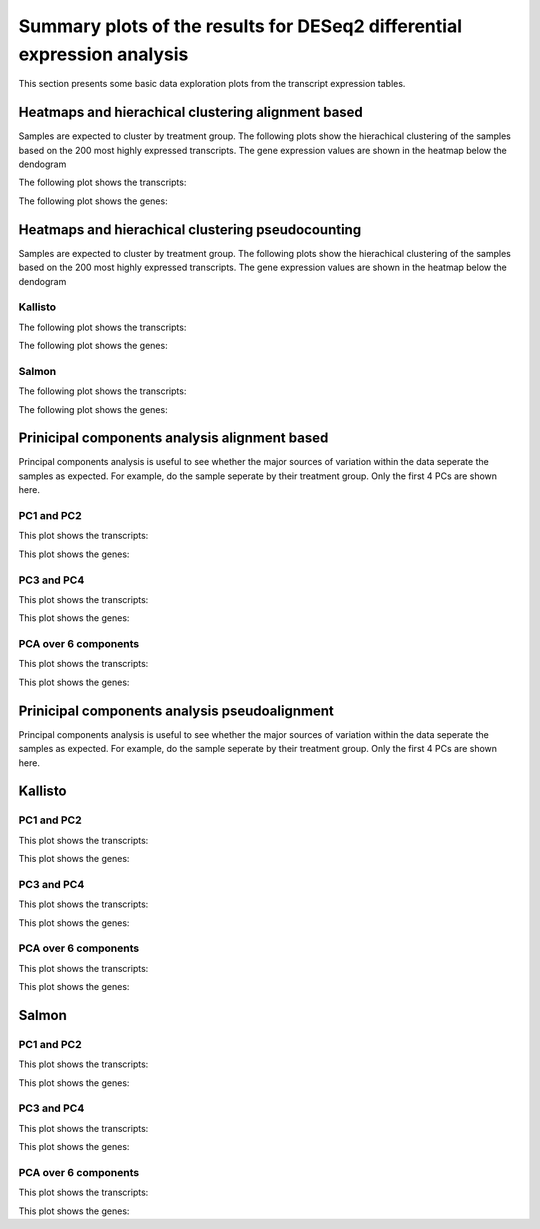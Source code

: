 ========================================================================
Summary plots of the results for DESeq2 differential expression analysis
========================================================================

This section presents some basic data exploration plots from the
transcript expression tables. 


Heatmaps and hierachical clustering alignment based
===================================================

Samples are expected to cluster by treatment group. The following
plots show the hierachical clustering of the samples based on the 200
most highly expressed transcripts. The gene expression values are
shown in the heatmap below the dendogram

The following plot shows the transcripts:

.. report:: Isoform.imagesTracker
   :render: gallery-plot
   :glob: summary_plots/deseq2*featurecounts*transcripts*heatmap.png

   clustering plots

The following plot shows the genes:

.. report:: Isoform.imagesTracker
   :render: gallery-plot
   :glob: summary_plots/deseq2*featurecounts*genes*heatmap.png

   clustering plots

Heatmaps and hierachical clustering pseudocounting
==================================================

Samples are expected to cluster by treatment group. The following
plots show the hierachical clustering of the samples based on the 200
most highly expressed transcripts. The gene expression values are
shown in the heatmap below the dendogram

Kallisto
--------

The following plot shows the transcripts:

.. report:: Isoform.imagesTracker
   :render: gallery-plot
   :glob: summary_plots/deseq2*kallisto*transcripts*heatmap.png

   clustering plots

The following plot shows the genes:

.. report:: Isoform.imagesTracker
   :render: gallery-plot
   :glob: summary_plots/deseq2*kallisto*genes*heatmap.png

   clustering plots

Salmon
--------

The following plot shows the transcripts:

.. report:: Isoform.imagesTracker
   :render: gallery-plot
   :glob: summary_plots/deseq2*salmon*transcripts*heatmap.png

   clustering plots

The following plot shows the genes:

.. report:: Isoform.imagesTracker
   :render: gallery-plot
   :glob: summary_plots/deseq2*salmon*genes*heatmap.png

   clustering plots

Prinicipal components analysis alignment based
==============================================
Principal components analysis is useful to see whether the major
sources of variation within the data seperate the samples as
expected. For example, do the sample seperate by their treatment
group. Only the first 4 PCs are shown here. 

PC1 and PC2
-----------

This plot shows the transcripts:

.. report:: Isoform.imagesTracker
   :render: gallery-plot
   :glob: summary_plots/deseq2*featurecounts*transcripts*pc1_pc2.png

   PCA plots

This plot shows the genes:

.. report:: Isoform.imagesTracker
   :render: gallery-plot
   :glob: summary_plots/deseq2*featurecounts*genes*pc1_pc2.png

   PCA plots

PC3 and PC4
-----------

This plot shows the transcripts:

.. report:: Isoform.imagesTracker
   :render: gallery-plot
   :glob: summary_plots/deseq2*featurecounts*transcripts*pc3_pc4.png

   PCA plots

This plot shows the genes:

.. report:: Isoform.imagesTracker
   :render: gallery-plot
   :glob: summary_plots/deseq2*featurecounts*genes*pc3_pc4.png

   PCA plots

PCA over 6 components
---------------------

This plot shows the transcripts:

.. report:: Isoform.imagesTracker
   :render: gallery-plot
   :glob: summary_plots/deseq2*featurecounts*transcripts*variance.png

   PCA plots

This plot shows the genes:

.. report:: Isoform.imagesTracker
   :render: gallery-plot
   :glob: summary_plots/deseq2*featurecounts*genes*variance.png

   PCA plots

Prinicipal components analysis pseudoalignment
==============================================
Principal components analysis is useful to see whether the major
sources of variation within the data seperate the samples as
expected. For example, do the sample seperate by their treatment
group. Only the first 4 PCs are shown here. 


Kallisto
========

PC1 and PC2
-----------

This plot shows the transcripts:

.. report:: Isoform.imagesTracker
   :render: gallery-plot
   :glob: summary_plots/deseq2*kallisto*transcripts*pc1_pc2.png

   PCA plots

This plot shows the genes:

.. report:: Isoform.imagesTracker
   :render: gallery-plot
   :glob: summary_plots/deseq2*kallisto*genes*pc1_pc2.png

   PCA plots

PC3 and PC4
-----------

This plot shows the transcripts:

.. report:: Isoform.imagesTracker
   :render: gallery-plot
   :glob: summary_plots/deseq2*kallisto*transcripts*pc3_pc4.png

   PCA plots

This plot shows the genes:

.. report:: Isoform.imagesTracker
   :render: gallery-plot
   :glob: summary_plots/deseq2*kallisto*genes*pc3_pc4.png

   PCA plots

PCA over 6 components
---------------------

This plot shows the transcripts:

.. report:: Isoform.imagesTracker
   :render: gallery-plot
   :glob: summary_plots/deseq2*kallisto*transcripts*variance.png

   PCA plots

This plot shows the genes:

.. report:: Isoform.imagesTracker
   :render: gallery-plot
   :glob: summary_plots/deseq2*kallisto*genes*variance.png

   PCA plots

Salmon
========

PC1 and PC2
-----------

This plot shows the transcripts:

.. report:: Isoform.imagesTracker
   :render: gallery-plot
   :glob: summary_plots/deseq2*salmon*transcripts*pc1_pc2.png

   PCA plots

This plot shows the genes:

.. report:: Isoform.imagesTracker
   :render: gallery-plot
   :glob: summary_plots/deseq2*salmon*genes*pc1_pc2.png

   PCA plots

PC3 and PC4
-----------

This plot shows the transcripts:

.. report:: Isoform.imagesTracker
   :render: gallery-plot
   :glob: summary_plots/deseq2*salmon*transcripts*pc3_pc4.png

   PCA plots

This plot shows the genes:

.. report:: Isoform.imagesTracker
   :render: gallery-plot
   :glob: summary_plots/deseq2*salmon*genes*pc3_pc4.png

   PCA plots

PCA over 6 components
---------------------

This plot shows the transcripts:

.. report:: Isoform.imagesTracker
   :render: gallery-plot
   :glob: summary_plots/deseq2*salmon*transcripts*variance.png

   PCA plots

This plot shows the genes:

.. report:: Isoform.imagesTracker
   :render: gallery-plot
   :glob: summary_plots/deseq2*salmon*genes*variance.png

   PCA plots


